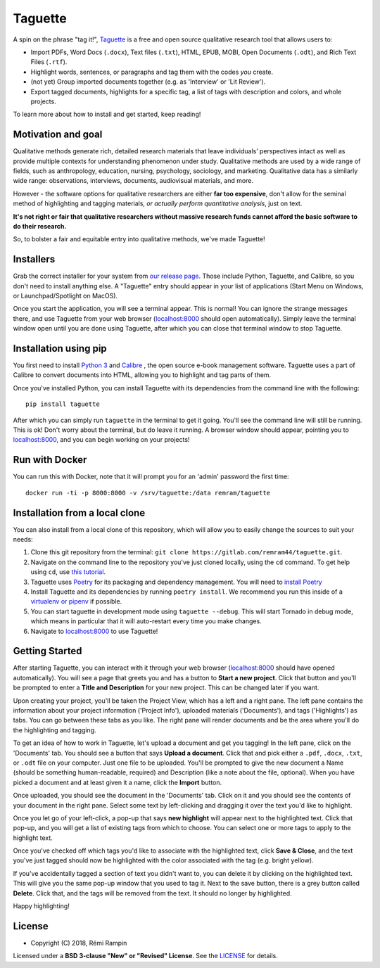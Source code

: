 Taguette
========

A spin on the phrase "tag it!", `Taguette <https://taguette.fr/>`__ is a free and open source qualitative research tool that allows users to:

+ Import PDFs, Word Docs (``.docx``), Text files (``.txt``), HTML, EPUB, MOBI, Open Documents (``.odt``), and Rich Text Files (``.rtf``).
+ Highlight words, sentences, or paragraphs and tag them with the codes *you* create.
+ (not yet) Group imported documents together (e.g. as 'Interview' or 'Lit Review').
+ Export tagged documents, highlights for a specific tag, a list of tags with description and colors, and whole projects.

To learn more about how to install and get started, keep reading!

Motivation and goal
-------------------

Qualitative methods generate rich, detailed research materials that leave individuals’ perspectives intact  as well as provide multiple contexts for understanding phenomenon under study. Qualitative methods are used by a wide range of fields, such as anthropology, education, nursing, psychology, sociology, and marketing. Qualitative data has a similarly wide range: observations, interviews, documents, audiovisual materials, and more.

However - the software options for qualitative researchers are either **far too expensive**, don't allow for the seminal method of highlighting and tagging materials, *or actually perform quantitative analysis*, just on text.

**It's not right or fair that qualitative researchers without massive research funds cannot afford the basic software to do their research.**

So, to bolster a fair and equitable entry into qualitative methods, we've made Taguette!

Installers
----------

Grab the correct installer for your system from `our release page <https://gitlab.com/remram44/taguette/tags>`__. Those include Python, Taguette, and Calibre, so you don't need to install anything else. A "Taguette" entry should appear in your list of applications (Start Menu on Windows, or Launchpad/Spotlight on MacOS).

Once you start the application, you will see a terminal appear. This is normal! You can ignore the strange messages there, and use Taguette from your web browser (`localhost:8000 <http://localhost:8000/>`__ should open automatically). Simply leave the terminal window open until you are done using Taguette, after which you can close that terminal window to stop Taguette.

Installation using pip
----------------------

You first need to install `Python 3 <https://www.python.org/downloads/>`__ and `Calibre <https://calibre-ebook.com/>`__ , the open source e-book management software. Taguette uses a part of Calibre to convert documents into HTML, allowing you to highlight and tag parts of them.

Once you've installed Python, you can install Taguette with its dependencies from the command line with the following::

    pip install taguette

After which you can simply run ``taguette`` in the terminal to get it going. You'll see the command line will still be running. This is ok! Don't worry about the terminal, but do leave it running. A browser window should appear, pointing you to `localhost:8000 <http://localhost:8000/>`__, and you can begin working on your projects!

Run with Docker
---------------

You can run this with Docker, note that it will prompt you for an 'admin' password the first time::

    docker run -ti -p 8000:8000 -v /srv/taguette:/data remram/taguette

Installation from a local clone
-------------------------------

You can also install from a local clone of this repository, which will allow you to easily change the sources to suit your needs:

1. Clone this git repository from the terminal: ``git clone https://gitlab.com/remram44/taguette.git``.
2. Navigate on the command line to the repository you've just cloned locally, using the ``cd`` command. To get help using ``cd``, use `this tutorial <https://swcarpentry.github.io/shell-novice/02-filedir/index.html>`__.
3. Taguette uses `Poetry <https://poetry.eustace.io/>`__ for its packaging and dependency management. You will need to `install Poetry <https://poetry.eustace.io/docs/#installation>`__
4. Install Taguette and its dependencies by running ``poetry install``. We recommend you run this inside of a `virtualenv or pipenv <https://docs.python-guide.org/dev/virtualenvs/>`__ if possible.
5. You can start taguette in development mode using ``taguette --debug``. This will start Tornado in debug mode, which means in particular that it will auto-restart every time you make changes.
6. Navigate to `localhost:8000 <http://localhost:8000/>`__ to use Taguette!

Getting Started
---------------

After starting Taguette, you can interact with it through your web browser (`localhost:8000 <http://localhost:8000/>`__ should have opened automatically). You will see a page that greets you and has a button to **Start a new project**. Click that button and you'll be prompted to enter a **Title and Description** for your new project. This can be changed later if you want.

Upon creating your project, you'll be taken the Project View, which has a left and a right pane. The left pane contains the information about your project information ('Project Info'), uploaded materials ('Documents'), and tags ('Highlights') as tabs. You can go between these tabs as you like. The right pane will render documents and be the area where you'll do the highlighting and tagging.

To get an idea of how to work in Taguette, let's upload a document and get you tagging! In the left pane, click on the 'Documents' tab. You should see a button that says **Upload a document**. Click that and pick either a ``.pdf``, ``.docx``, ``.txt``, or ``.odt`` file on your computer. Just one file to be uploaded. You'll be prompted to give the new document a Name (should be something human-readable, required) and Description (like a note about the file, optional). When you have picked a document and at least given it a name, click the **Import** button.

Once uploaded, you should see the document in the 'Documents' tab. Click on it and you should see the contents of your document in the right pane. Select some text by left-clicking and dragging it over the text you'd like to highlight.

Once you let go of your left-click, a pop-up that says **new highlight** will appear next to the highlighted text. Click that pop-up, and you will get a list of existing tags from which to choose. You can select one or more tags to apply to the highlight text.

Once you've checked off which tags you'd like to associate with the highlighted text, click **Save & Close**, and the text you've just tagged should now be highlighted with the color associated with the tag (e.g. bright yellow).

If you've accidentally tagged a section of text you didn't want to, you can delete it by clicking on the highlighted text. This will give you the same pop-up window that you used to tag it. Next to the save button, there is a grey button called **Delete**. Click that, and the tags will be removed from the text. It should no longer by highlighted.

Happy highlighting!

License
-------

* Copyright (C) 2018, Rémi Rampin

Licensed under a **BSD 3-clause "New" or "Revised" License**. See the `LICENSE <LICENSE.txt>`__ for details.
